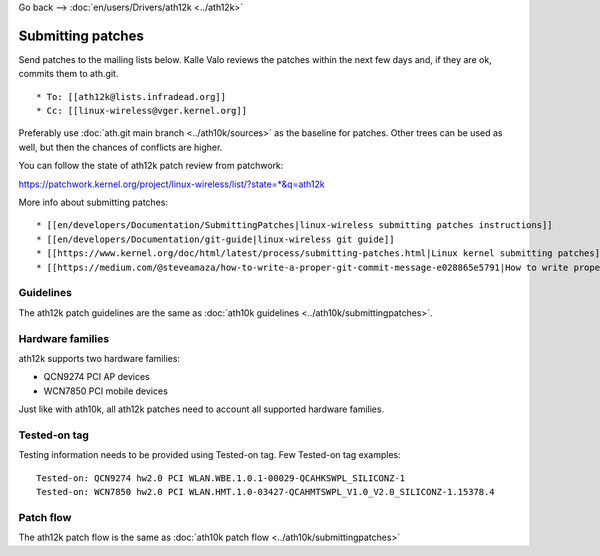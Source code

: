 Go back --> :doc:`en/users/Drivers/ath12k <../ath12k>`

Submitting patches
------------------

Send patches to the mailing lists below. Kalle Valo reviews the patches within the next few days and, if they are ok, commits them to ath.git.

::

       * To: [[ath12k@lists.infradead.org]] 
       * Cc: [[linux-wireless@vger.kernel.org]] 

Preferably use :doc:`ath.git main branch <../ath10k/sources>` as the baseline for patches. Other trees can be used as well, but then the chances of conflicts are higher.

You can follow the state of ath12k patch review from patchwork:

https://patchwork.kernel.org/project/linux-wireless/list/?state=*&q=ath12k

More info about submitting patches:

::

         * [[en/developers/Documentation/SubmittingPatches|linux-wireless submitting patches instructions]] 
         * [[en/developers/Documentation/git-guide|linux-wireless git guide]]
         * [[https://www.kernel.org/doc/html/latest/process/submitting-patches.html|Linux kernel submitting patches]]
         * [[https://medium.com/@steveamaza/how-to-write-a-proper-git-commit-message-e028865e5791|How to write proper git commit messages]]

Guidelines
~~~~~~~~~~

The ath12k patch guidelines are the same as :doc:`ath10k guidelines <../ath10k/submittingpatches>`.

Hardware families
~~~~~~~~~~~~~~~~~

ath12k supports two hardware families:

-  QCN9274 PCI AP devices
-  WCN7850 PCI mobile devices

Just like with ath10k, all ath12k patches need to account all supported hardware families.

Tested-on tag
~~~~~~~~~~~~~

Testing information needs to be provided using Tested-on tag. Few Tested-on tag examples:

::

   Tested-on: QCN9274 hw2.0 PCI WLAN.WBE.1.0.1-00029-QCAHKSWPL_SILICONZ-1
   Tested-on: WCN7850 hw2.0 PCI WLAN.HMT.1.0-03427-QCAHMTSWPL_V1.0_V2.0_SILICONZ-1.15378.4

Patch flow
~~~~~~~~~~

The ath12k patch flow is the same as :doc:`ath10k patch flow <../ath10k/submittingpatches>`
